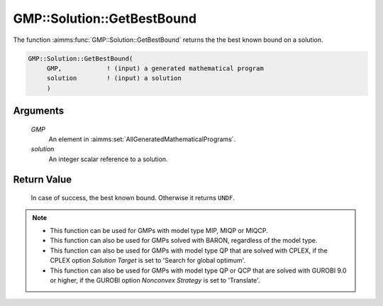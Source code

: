 .. aimms:function:: GMP::Solution::GetBestBound(GMP, solution)

.. _GMP::Solution::GetBestBound:

GMP::Solution::GetBestBound
===========================

The function :aimms:func:`GMP::Solution::GetBestBound` returns the the best known
bound on a solution.

.. code-block:: aimms

    GMP::Solution::GetBestBound(
         GMP,            ! (input) a generated mathematical program
         solution        ! (input) a solution
         )

Arguments
---------

    *GMP*
        An element in :aimms:set:`AllGeneratedMathematicalPrograms`.

    *solution*
        An integer scalar reference to a solution.

Return Value
------------

    In case of success, the best known bound. Otherwise it returns ``UNDF``.

.. note::

    -  This function can be used for GMPs with model type MIP, MIQP or MIQCP.

    -  This function can also be used for GMPs solved with BARON,
       regardless of the model type.

    -  This function can also be used for GMPs with model type QP that are
       solved with CPLEX, if the CPLEX option *Solution Target* is set to
       'Search for global optimum'.

    -  This function can also be used for GMPs with model type QP or QCP that are
       solved with GUROBI 9.0 or higher, if the GUROBI option *Nonconvex Strategy*
       is set to 'Translate'.

.. seealso::

    The procedure :aimms:func:`GMP::Solution::GetObjective`.

